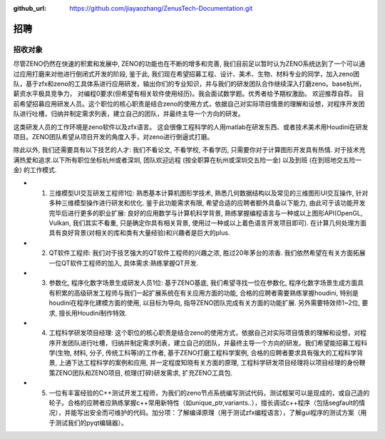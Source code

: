 :github_url: https://github.com/jiayaozhang/ZenusTech-Documentation.git

招聘 
=============

招收对象
--------



尽管ZENO仍然在快速的积累和发展中, ZENO的功能也在不断的增多和完善, 我们目前足以暂时认为ZENO系统达到了一个可以通过应用打磨来对他进行倒闭式开发的阶段, 鉴于此, 我们现在希望招募工程、设计、美术、生物、材料专业的同学，加入zeno团队，基于zfx和zeno的工具体系进行应用研发，输出你们的专业知识，并与我们的研发团队合作继续深入打磨zeno。base杭州，薪资水平极具竞争力， 对编程0要求(但希望有相关软件使用经历)。我会面试数学题。优秀者给予期权激励。 欢迎推荐自荐。 目前希望招募应用研发人员。这个职位的核心职责是结合zeno的使用方式，依据自己对实际项目情景的理解和设想，对程序开发团队进行吐槽，归纳并制定需求列表，建立自己的团队，并最终主导一个方向的研发。

这类研发人员的工作环境是zeno软件以及zfx语言。  这会很像工程科学的人用matlab在研发东西、或者技术美术用Houdini在研发项目。ZENO团队希望从项目开发的角度入手，对zeno进行倒逼式打磨。

除此以外, 我们还需要具有以下技艺的人才: 我们不看论文, 不看学校, 不看学历, 只需要你对于计算图形开发具有热情. 对于技术充满热爱和追求.以下所有职位坐标杭州或者深圳, 团队欢迎远程 (按全职算在杭州或深圳交五险一金) 以及到班 (在到班地交五险一金) 的工作模式.

- 1. 三维模型UI交互研发工程师1位: 熟悉基本计算机图形学技术, 熟悉几何数据结构以及常见的三维图形UI交互操作, 针对多种三维模型操作进行研发和优化. 鉴于此功能需求有限, 希望合适的应聘者额外具备以下能力, 由此可于该功能开发完毕后进行更多的职业扩展: 良好的应用数学与计算机科学背景, 熟练掌握编程语言与一种或以上图形API(OpenGL, Vulkan, 我们其实不看重, 只是确定你具有相关背景, 使用过一种或以上着色语言开发项目即可). 在计算几何处理方面具有良好背景(对相关的库和类有大量经验)和兴趣者是巨大的plus. 

- 2. QT软件工程师: 我们对于技艺强大的QT软件工程师的兴趣之浓, 胜过20年茅台的浓香. 我们依然希望在有关方面拓展一位QT软件工程师的加入, 具体需求:熟练掌握QT开发.

- 3. 参数化, 程序化数字场景生成研发人员1位: 基于ZENO基底, 我们希望寻找一位在参数化, 程序化数字场景生成方面具有积累的高级研发工程师与我们一起扩展系统在有关应用方面的功能, 合格的应聘者需要熟练掌握houdini, 特别是houdini在程序化建模方面的使用, 以目标为导向, 指导ZENO团队完成有关方面的功能扩展. 另外需要特效师1~2位, 要求, 擅长用Houdini制作特效.

- 4. 工程科学研发项目经理: 这个职位的核心职责是结合zeno的使用方式，依据自己对实际项目情景的理解和设想，对程序开发团队进行吐槽，归纳并制定需求列表，建立自己的团队，并最终主导一个方向的研发。我们希望能招募工程科学(生物, 材料, 分子, 传统工科等)的工作者, 基于ZENO打磨工程科学案例, 合格的应聘者要求具有强大的工程科学背景, 上通下达工程科学的案例和应用, 并一定程度知晓有关方面的原理, 工程科学研发项目经理将以项目经理的身份鞭策ZENO团队和ZENO项目, 梳理(打碎)研发需求, 扩充ZENO工具包. 

- 5. 一位有丰富经验的C++测试开发工程师，为我们的zeno节点系统编写测试代码，测试框架可以是现成的，或自己造的轮子。合格的应聘者应熟练掌握c++常用新特性（如unique_ptr,variants..），擅长调试c++程序（包括segfault的情况），并能写出安全而可维护的代码。加分项：了解编译原理（用于测试zfx编程语言），了解gui程序的测试方案（用于测试我们的pyqt编辑器）。


